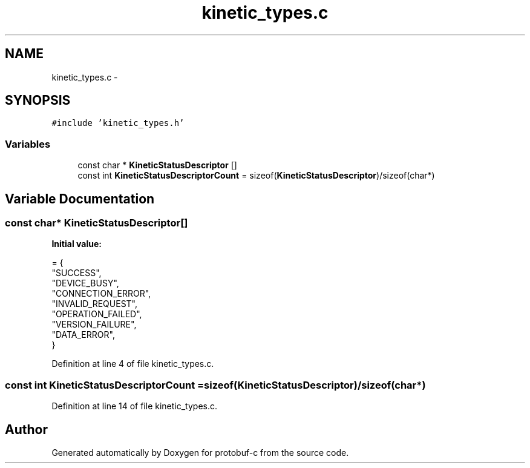 .TH "kinetic_types.c" 3 "Thu Sep 11 2014" "Version v0.6.0-beta-2" "protobuf-c" \" -*- nroff -*-
.ad l
.nh
.SH NAME
kinetic_types.c \- 
.SH SYNOPSIS
.br
.PP
\fC#include 'kinetic_types\&.h'\fP
.br

.SS "Variables"

.in +1c
.ti -1c
.RI "const char * \fBKineticStatusDescriptor\fP []"
.br
.ti -1c
.RI "const int \fBKineticStatusDescriptorCount\fP = sizeof(\fBKineticStatusDescriptor\fP)/sizeof(char*)"
.br
.in -1c
.SH "Variable Documentation"
.PP 
.SS "const char* KineticStatusDescriptor[]"
\fBInitial value:\fP
.PP
.nf
= {
    "SUCCESS",
    "DEVICE_BUSY",
    "CONNECTION_ERROR",
    "INVALID_REQUEST",
    "OPERATION_FAILED",
    "VERSION_FAILURE",
    "DATA_ERROR",
}
.fi
.PP
Definition at line 4 of file kinetic_types\&.c\&.
.SS "const int KineticStatusDescriptorCount = sizeof(\fBKineticStatusDescriptor\fP)/sizeof(char*)"

.PP
Definition at line 14 of file kinetic_types\&.c\&.
.SH "Author"
.PP 
Generated automatically by Doxygen for protobuf-c from the source code\&.
